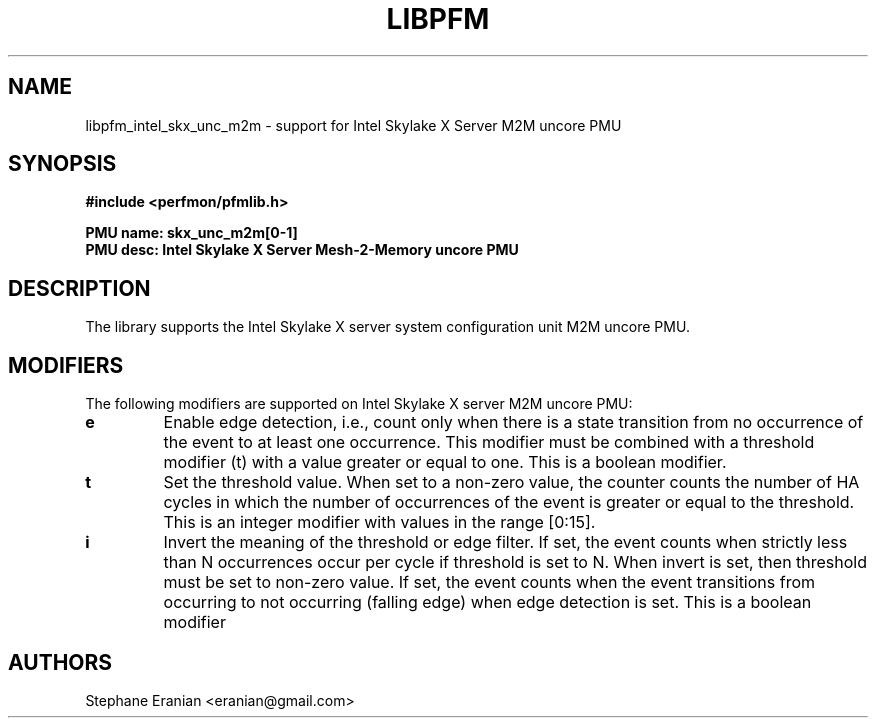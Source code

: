 .TH LIBPFM 3  "January, 2018" "" "Linux Programmer's Manual"
.SH NAME
libpfm_intel_skx_unc_m2m - support for Intel Skylake X Server M2M uncore PMU
.SH SYNOPSIS
.nf
.B #include <perfmon/pfmlib.h>
.sp
.B PMU name: skx_unc_m2m[0-1]
.B PMU desc: Intel Skylake X Server Mesh-2-Memory uncore PMU
.sp
.SH DESCRIPTION
The library supports the Intel Skylake X server system configuration unit M2M uncore PMU.

.SH MODIFIERS
The following modifiers are supported on Intel Skylake X server M2M uncore PMU:
.TP
.B e
Enable edge detection, i.e., count only when there is a state transition from no occurrence of the event to at least one occurrence. This modifier must be combined with a threshold modifier (t) with a value greater or equal to one.  This is a boolean modifier.
.TP
.B t
Set the threshold value. When set to a non-zero value, the counter counts the number
of HA cycles in which the number of occurrences of the event is greater or equal to
the threshold.  This is an integer modifier with values in the range [0:15].
.TP
.B i
Invert the meaning of the threshold or edge filter. If set, the event counts when strictly less
than N occurrences occur per cycle if threshold is set to N. When invert is set, then threshold
must be set to non-zero value. If set, the event counts when the event transitions from occurring
to not occurring (falling edge) when edge detection is set. This is a boolean modifier

.SH AUTHORS
.nf
Stephane Eranian <eranian@gmail.com>
.if
.PP
